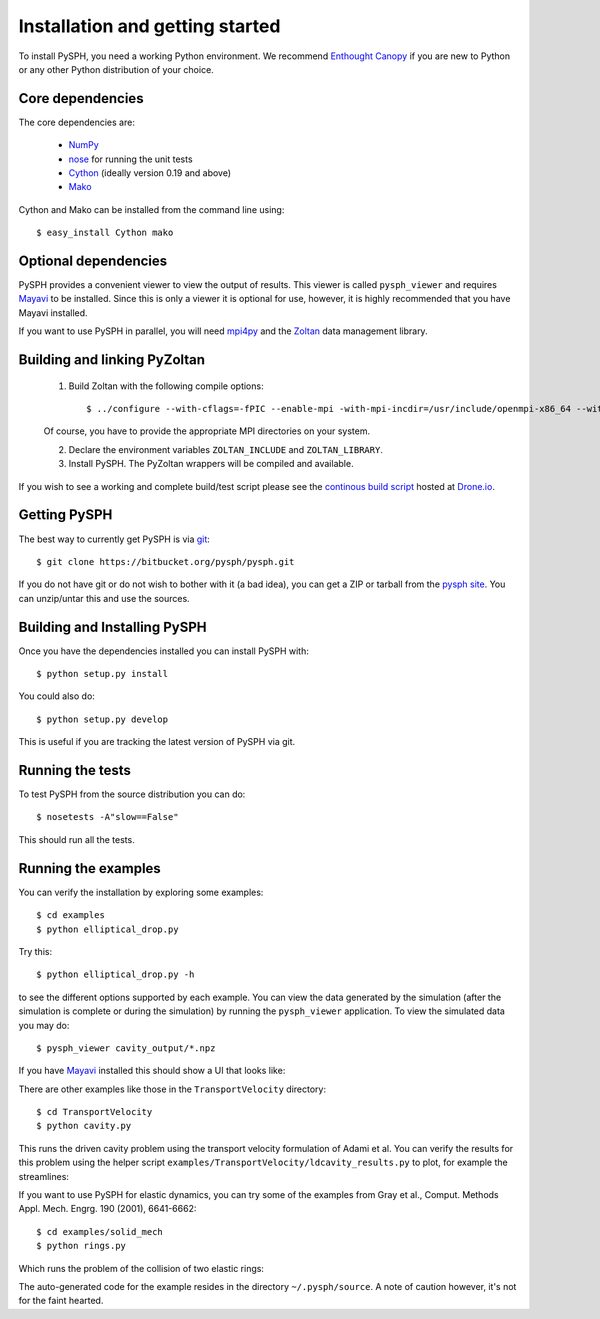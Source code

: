 Installation and getting started
=================================

To install PySPH, you need a working Python environment. We recommend
`Enthought Canopy`_ if you are new to Python or any other Python distribution
of your choice.


Core dependencies
------------------

The core dependencies are:

  - NumPy_
  - nose_ for running the unit tests
  - Cython_ (ideally version 0.19 and above)
  - Mako_

Cython and Mako can be installed from the command line using::

    $ easy_install Cython mako


.. _NumPy: http://numpy.scipy.org
.. _Enthought Canopy: https://www.enthought.com/products/canopy/
.. _Cython: http://www.cython.org
.. _nose: https://pypi.python.org/pypi/nose
.. _Mako: https://pypi.python.org/pypi/Mako

Optional dependencies
-----------------------

PySPH provides a convenient viewer to view the output of results.  This viewer
is called ``pysph_viewer`` and requires Mayavi_ to be installed.  Since this
is only a viewer it is optional for use, however, it is highly recommended
that you have Mayavi installed.

If you want to use PySPH in parallel, you will need mpi4py_ and the Zoltan_
data management library.

.. _Mayavi: http://code.enthought.com/projects/mayavi
.. _mpi4py: http://mpi4py.scipy.org/
.. _Zoltan: http://www.cs.sandia.gov/zoltan/


Building and linking PyZoltan
-------------------------------

 1. Build Zoltan with the following compile options::

    $ ../configure --with-cflags=-fPIC --enable-mpi -with-mpi-incdir=/usr/include/openmpi-x86_64 --with-mpi-libdir=/usr/lib64/openmpi/lib --prefix=/home/<username>/usr/local/Zoltan --with-mpi-compilers=/usr/lib64/openmpi/bin/

 Of course, you have to provide the appropriate MPI directories on your system.

 2. Declare the environment variables ``ZOLTAN_INCLUDE`` and ``ZOLTAN_LIBRARY``.

 3. Install PySPH. The PyZoltan wrappers will be compiled and available.

If you wish to see a working and complete  build/test script please see the
`continous build script <https://drone.io/bitbucket.org/pysph/pysph/admin>`_
hosted at `Drone.io <http://drone.io>`_.


Getting PySPH
--------------

The best way to currently get PySPH is via git_::

   $ git clone https://bitbucket.org/pysph/pysph.git

If you do not have git or do not wish to bother with it (a bad idea), you can
get a ZIP or tarball from the `pysph site
<https://bitbucket.org/pysph/pysph>`_. You can unzip/untar this and use the
sources.


.. _git: http://git-scm.com/


Building and Installing PySPH
-------------------------------

Once you have the dependencies installed you can install PySPH with::

    $ python setup.py install

You could also do::

    $ python setup.py develop

This is useful if you are tracking the latest version of PySPH via git.


Running the tests
------------------

To test PySPH from the source distribution you can do::

   $ nosetests -A"slow==False"

This should run all the tests.



Running the examples
---------------------

You can verify the installation by exploring some examples::

    $ cd examples
    $ python elliptical_drop.py

Try this::

    $ python elliptical_drop.py -h

to see the different options supported by each example.  You can view the data
generated by the simulation (after the simulation is complete or during the
simulation) by running the ``pysph_viewer`` application.  To view the
simulated data you may do::

    $ pysph_viewer cavity_output/*.npz

If you have Mayavi_ installed this should show a UI that looks like:

.. image:: ../Images/pysph_viewer.png
    :width: 800px
    :alt: PySPH viewer

There are other examples like those in the ``TransportVelocity`` directory::

    $ cd TransportVelocity
    $ python cavity.py

This runs the driven cavity problem using the transport velocity formulation
of Adami et al. You can verify the results for this problem using the helper
script ``examples/TransportVelocity/ldcavity_results.py`` to plot, for example
the streamlines:

.. image:: ../Images/ldc-streamlines.png

If you want to use PySPH for elastic dynamics, you can try some of the
examples from Gray et al., Comput. Methods Appl. Mech. Engrg. 190
(2001), 6641-6662::

    $ cd examples/solid_mech
    $ python rings.py

Which runs the problem of the collision of two elastic rings:

.. image:: ../Images/rings-collision.png

The auto-generated code for the example resides in the directory
``~/.pysph/source``. A note of caution however, it's not for the faint hearted.
